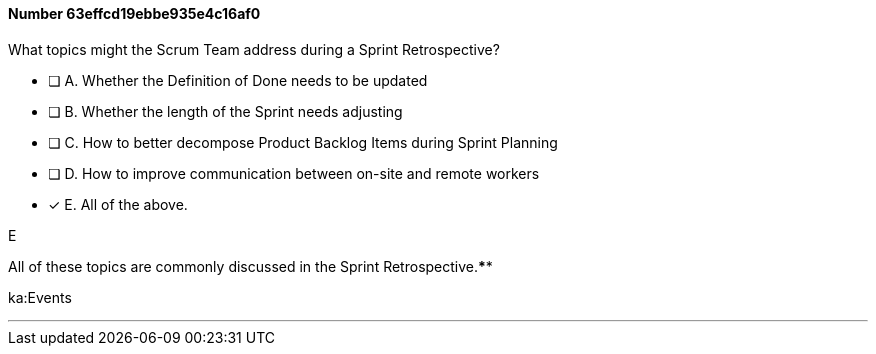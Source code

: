 
[.question]
==== Number 63effcd19ebbe935e4c16af0

****

[.query]
What topics might the Scrum Team address during a Sprint Retrospective?

[.list]
* [ ] A. Whether the Definition of Done needs to be updated
* [ ] B. Whether the length of the Sprint needs adjusting
* [ ] C. How to better decompose Product Backlog Items during Sprint Planning
* [ ] D. How to improve communication between on-site and remote workers
* [*] E. All of the above.
****

[.answer]
E

[.explanation]
All of these topics are commonly discussed in the Sprint Retrospective.****

[.ka]
ka:Events

'''

